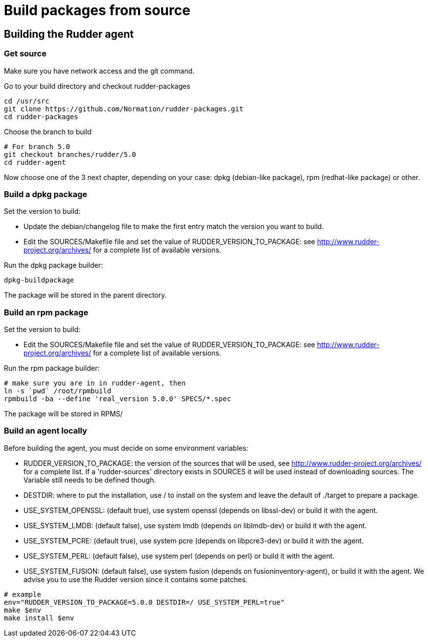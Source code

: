 = Build packages from source

[[_building_the_rudder_agent]]
== Building the Rudder agent

=== Get source

Make sure you have network access and the git command.

Go to your build directory and checkout rudder-packages

----

cd /usr/src
git clone https://github.com/Normation/rudder-packages.git
cd rudder-packages

----

Choose the branch to build

----

# For branch 5.0
git checkout branches/rudder/5.0
cd rudder-agent

----

Now choose one of the 3 next chapter, depending on your case: dpkg (debian-like package), rpm (redhat-like package) or other.

=== Build a dpkg package

Set the version to build:

* Update the debian/changelog file to make the first entry match the version you want to build.
* Edit the SOURCES/Makefile file and set the value of RUDDER_VERSION_TO_PACKAGE: see http://www.rudder-project.org/archives/ for a complete list of available versions.

Run the dpkg package builder:

----

dpkg-buildpackage

----

The package will be stored in the parent directory.

=== Build an rpm package

Set the version to build:

* Edit the SOURCES/Makefile file and set the value of RUDDER_VERSION_TO_PACKAGE: see http://www.rudder-project.org/archives/ for a complete list of available versions.

Run the rpm package builder:

----

# make sure you are in in rudder-agent, then
ln -s `pwd` /root/rpmbuild
rpmbuild -ba --define 'real_version 5.0.0' SPECS/*.spec

----

The package will be stored in RPMS/

=== Build an agent locally

Before building the agent, you must decide on some environment variables:


* RUDDER_VERSION_TO_PACKAGE: the version of the sources that will be used, see http://www.rudder-project.org/archives/ for a complete list. If a 'rudder-sources' directory exists in SOURCES it will be used instead of downloading sources. The Variable still needs to be defined though.

* DESTDIR: where to put the installation, use / to install on the system and leave the default of ./target to prepare a package.

* USE_SYSTEM_OPENSSL: (default true), use system openssl (depends on libssl-dev) or build it with the agent.

* USE_SYSTEM_LMDB: (default false), use system lmdb (depends on liblmdb-dev) or build it with the agent.

* USE_SYSTEM_PCRE: (default true), use system pcre (depends on libpcre3-dev) or build it with the agent.

* USE_SYSTEM_PERL: (default false), use system perl (depends on perl) or build it with the agent.

* USE_SYSTEM_FUSION: (default false), use system fusion (depends on fusioninventory-agent), or build it with the agent. We advise you to use the Rudder version since it contains some patches.

----

# example
env="RUDDER_VERSION_TO_PACKAGE=5.0.0 DESTDIR=/ USE_SYSTEM_PERL=true"
make $env
make install $env

----